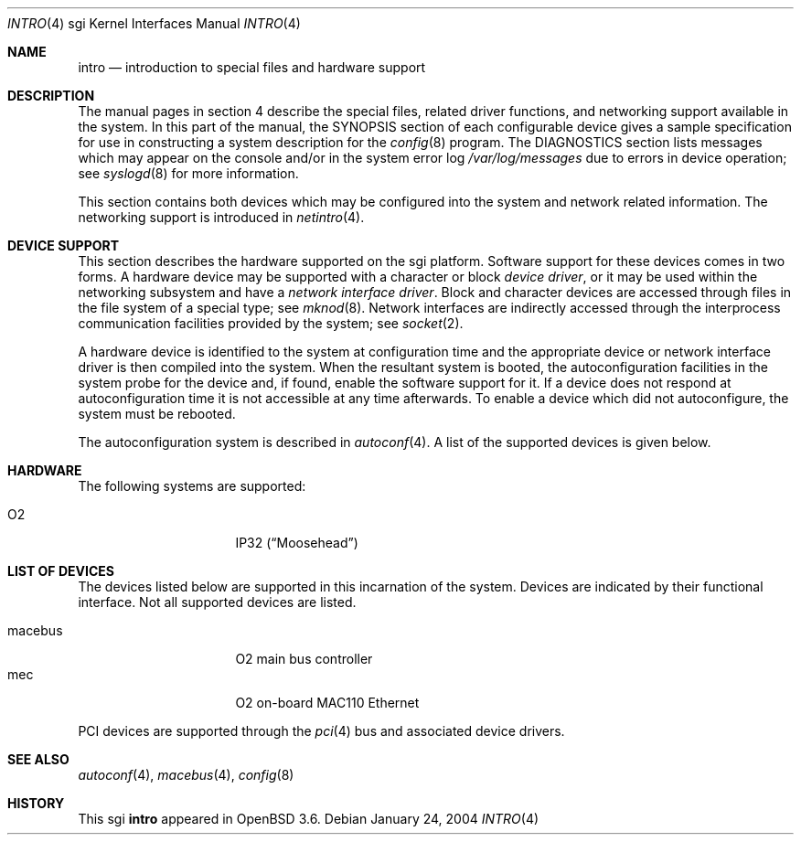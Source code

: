 .\"	$OpenBSD: intro.4,v 1.4 2004/08/28 22:46:41 jmc Exp $
.\"     $NetBSD: intro.4,v 1.8 2004/02/10 16:54:19 wiz Exp $
.\"
.\" Copyright (c) 2003 The NetBSD Foundation, Inc.
.\" All rights reserved.
.\"
.\" Redistribution and use in source and binary forms, with or without
.\" modification, are permitted provided that the following conditions
.\" are met:
.\" 1. Redistributions of source code must retain the above copyright
.\"    notice, this list of conditions and the following disclaimer.
.\" 2. Redistributions in binary form must reproduce the above copyright
.\"    notice, this list of conditions and the following disclaimer in the
.\"    documentation and/or other materials provided with the distribution.
.\" 3. All advertising materials mentioning features or use of this software
.\"    must display the following acknowledgement:
.\"        This product includes software developed by the NetBSD
.\"        Foundation, Inc. and its contributors.
.\" 4. Neither the name of The NetBSD Foundation nor the names of its
.\"    contributors may be used to endorse or promote products derived
.\"    from this software without specific prior written permission.
.\"
.\" THIS SOFTWARE IS PROVIDED BY THE NETBSD FOUNDATION, INC. AND CONTRIBUTORS
.\" ``AS IS'' AND ANY EXPRESS OR IMPLIED WARRANTIES, INCLUDING, BUT NOT LIMITED
.\" TO, THE IMPLIED WARRANTIES OF MERCHANTABILITY AND FITNESS FOR A PARTICULAR
.\" PURPOSE ARE DISCLAIMED.  IN NO EVENT SHALL THE FOUNDATION OR CONTRIBUTORS
.\" BE LIABLE FOR ANY DIRECT, INDIRECT, INCIDENTAL, SPECIAL, EXEMPLARY, OR
.\" CONSEQUENTIAL DAMAGES (INCLUDING, BUT NOT LIMITED TO, PROCUREMENT OF
.\" SUBSTITUTE GOODS OR SERVICES; LOSS OF USE, DATA, OR PROFITS; OR BUSINESS
.\" INTERRUPTION) HOWEVER CAUSED AND ON ANY THEORY OF LIABILITY, WHETHER IN
.\" CONTRACT, STRICT LIABILITY, OR TORT (INCLUDING NEGLIGENCE OR OTHERWISE)
.\" ARISING IN ANY WAY OUT OF THE USE OF THIS SOFTWARE, EVEN IF ADVISED OF THE
.\" POSSIBILITY OF SUCH DAMAGE.
.\"
.Dd January 24, 2004
.Dt INTRO 4 sgi
.Os
.Sh NAME
.Nm intro
.Nd introduction to special files and hardware support
.Sh DESCRIPTION
The manual pages in section 4 describe the special files,
related driver functions, and networking support
available in the system.
In this part of the manual, the
.Tn SYNOPSIS
section of each configurable device gives a sample specification
for use in constructing a system description for the
.Xr config 8
program.
The
.Tn DIAGNOSTICS
section lists messages which may appear on the console
and/or in the system error log
.Pa /var/log/messages
due to errors in device operation; see
.Xr syslogd 8
for more information.
.Pp
This section contains both devices which may be configured into
the system and network related information.
The networking support is introduced in
.Xr netintro 4 .
.Sh DEVICE SUPPORT
This section describes the hardware supported on the sgi platform.
Software support for these devices comes in two forms.
A hardware device may be supported with a character or block
.Em device driver ,
or it may be used within the networking subsystem and have a
.Em network interface driver .
Block and character devices are accessed through files in the file
system of a special type; see
.Xr mknod 8 .
Network interfaces are indirectly accessed through the interprocess
communication facilities provided by the system; see
.Xr socket 2 .
.Pp
A hardware device is identified to the system at configuration time
and the appropriate device or network interface driver is then
compiled into the system.
When the resultant system is booted, the autoconfiguration facilities
in the system probe for the device and, if found, enable the software
support for it.
If a device does not respond at autoconfiguration time it is not
accessible at any time afterwards.
To enable a device which did not autoconfigure, the system must be rebooted.
.Pp
The autoconfiguration system is described in
.Xr autoconf 4 .
A list of the supported devices is given below.
.Sh HARDWARE
The following systems are supported:
.Pp
.Bl -tag -width 8n -offset indent -compact
.It O2
IP32
.Pq Dq Moosehead
.\" .It Indy
.\" IP24
.\" .Pq Dq Guinness
.\" .It Indigo 2
.\" IP22
.\" .Pq Dq Fullhouse
.\" .It Indigo R4k
.\" IP20
.\" .Pq Dq Blackjack
.\" .It Indigo R3k
.\" IP12
.\" .Pq Dq Hollywood
.El
.Sh LIST OF DEVICES
The devices listed below are supported in this incarnation of the
system.
Devices are indicated by their functional interface.
Not all supported devices are listed.
.Pp
.Bl -tag -width 8n -offset indent -compact
.\" .It crime
.\" found on the O2
.\" .It dsclock
.\" real-time clock
.\" .It dpclock
.\" real-time clock
.\" .It gio
.\" PCI-like bus
.\" .It hpc
.\" High performance Peripheral Controller
.\" .It imc
.\" Indigo R4k/Indy/Indigo2 bus arbitrator
.It macebus
O2 main bus controller
.It mec
O2 on-board MAC110 Ethernet
.\" .It newport
.\" entry framebuffer on Indy and Indigo2
.\" .It pic
.\" Personal Iris 4D/3x and Indigo R3k bus arbitrator
.\" .It sbic
.\" WD33C93 SCSI interface
.\" .It sq
.\" SEEQ 8003/80C03 Ethernet
.\" .It wdsc
.\" WD33C93 SCSI interface
.El
.Pp
PCI devices are supported through the
.Xr pci 4
bus and associated device drivers.
.Sh SEE ALSO
.Xr autoconf 4 ,
.\" .Xr crime 4 ,
.\" .Xr gio 4 ,
.\" .Xr hpc 4 ,
.\" .Xr imc 4 ,
.Xr macebus 4 ,
.\" .Xr pic 4 ,
.Xr config 8
.Sh HISTORY
This
.Tn sgi
.Nm
appeared in
.Ox 3.6 .
